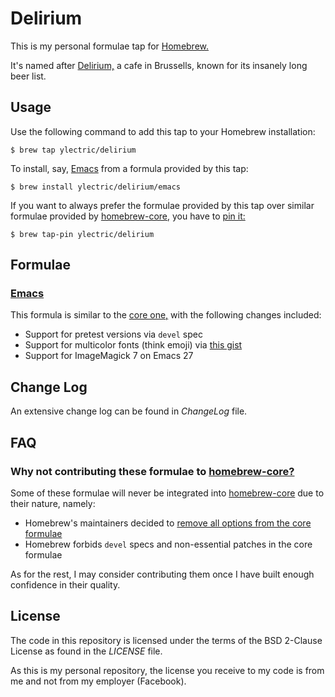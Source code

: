 * Delirium
This is my personal formulae tap for [[https://brew.sh][Homebrew.]]

It's named after [[https://www.deliriumvillage.com/][Delirium,]] a cafe in Brussells, known for its insanely long beer list.
** Usage
Use the following command to add this tap to your Homebrew installation:
#+BEGIN_SRC shell
$ brew tap ylectric/delirium
#+END_SRC

To install, say, [[https://www.gnu.org/software/emacs/][Emacs]] from a formula provided by this tap:
#+BEGIN_SRC shell
$ brew install ylectric/delirium/emacs
#+END_SRC

If you want to always prefer the formulae provided by this tap over similar formulae
provided by [[https://github.com/Homebrew/homebrew-core][homebrew-core,]] you have to [[https://docs.brew.sh/Taps#formula-duplicate-names][pin it:]]
#+BEGIN_SRC shell
$ brew tap-pin ylectric/delirium
#+END_SRC
** Formulae
*** [[https://www.gnu.org/software/emacs/][Emacs]]
This formula is similar to the [[https://github.com/Homebrew/homebrew-core/blob/master/Formula/emacs.rb][core one,]] with the following changes included:
- Support for pretest versions via ~devel~ spec
- Support for multicolor fonts (think emoji) via [[https://gist.github.com/ylectric/e68cb72a0b2f134ad4ce29cd1ab40eeb][this gist]]
- Support for ImageMagick 7 on Emacs 27
** Change Log
An extensive change log can be found in [[ChangeLog]] file.

** FAQ
*** Why not contributing these formulae to [[https://github.com/Homebrew/homebrew-core][homebrew-core?]]
Some of these formulae will never be integrated into [[https://github.com/Homebrew/homebrew-core][homebrew-core]] due to their nature, namely:
- Homebrew's maintainers decided to [[https://github.com/Homebrew/homebrew-core/issues/31510][remove all options from the core formulae]]
- Homebrew forbids ~devel~ specs and non-essential patches in the core formulae

As for the rest, I may consider contributing them once I have built enough confidence in their quality.

** License
The code in this repository is licensed under the terms of the BSD 2-Clause License as found in the [[LICENSE]] file.

As this is my personal repository, the license you receive to my code is from me and not from my employer (Facebook).
